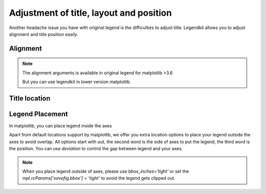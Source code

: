 Adjustment of title, layout and position
========================================

Another headache issue you have with original legend
is the difficulties to adjust title. Legendkit allows you
to adjust alignment and title position easily.

Alignment
---------

.. plot::
    :context: close-figs

    >>> from legendkit import cat_legend
    >>> _, ax = plt.subplots(figsize=(5, 1)); ax.set_axis_off()
    >>> args = dict(
    ...     colors = ["#A7D2CB", "#F2D388"],
    ...     labels = ["Item 1", "Item 2"],
    ... )
    >>> cat_legend(**args, title="Align to Left", alignment="left", loc="center left")
    >>> cat_legend(**args, title="Align to Center", alignment="center", loc="center")
    >>> cat_legend(**args, title="Align to Right", alignment="right", loc="center right")

.. note::
    The alignment arguments is available in original legend for matplotlib >3.6

    But you can use legendkit in lower version matplotlib.

Title location
--------------

.. plot::
    :context: close-figs

    >>> _, ax = plt.subplots(figsize=(3, 2)); ax.set_axis_off()
    >>> cat_legend(**args, title="Title Top", title_loc="top", loc="upper left")
    >>> cat_legend(**args, title="Title Bottom", title_loc="bottom", loc="upper right")
    >>> cat_legend(**args, title="Title Left", title_loc="left", loc="center", ncol=2)
    >>> cat_legend(**args, title="Title Right", title_loc="right", loc="lower center", ncol=2)


Legend Placement
----------------

In matplotlib, you can place legend inside the axes

.. plot::
    :context: close-figs
    :caption: Location in matplotlib

    >>> _, ax = plt.subplots(); ax.tick_params(labelleft=False, labelbottom=False)
    >>> locations = [
    ...     "upper left", "upper center", "upper right",
    ...     "center left", "center", "center right",
    ...     "lower left", "lower center", "lower right",
    ... ]
    >>> for loc in locations:
    ...     cat_legend(**args, title=loc, loc=loc, alignment="center")


Apart from default locations support by matplotlib, we offer you extra location options
to place your legend outside the axes to avoid overlap. All options start with `out`,
the second word is the side of axes to put the legend, the third word is the position.
You can use `deviation` to control the gap between legend and your axes.

.. plot::
    :context: close-figs
    :caption: Extra location in legendkit

    >>> _, ax = plt.subplots(); ax.tick_params(labelleft=False, labelbottom=False)
    >>> locations = [
    ...     "out upper left", "out upper center", "out upper right",
    ...     "out lower left", "out lower center", "out lower right",
    ...     "out left upper", "out left center", "out left lower",
    ...     "out right upper", "out right center", "out right lower",
    ... ]
    >>> for loc in locations:
    ...     cat_legend(**args, title=loc, loc=loc, alignment="center", deviation=0.05)


.. note::
    When you place legend outside of axes, please use `bbox_inches='tight'` or set the
    `mpl.rcParams['savefig.bbox'] = 'tight'` to avoid the legend gets clipped out.